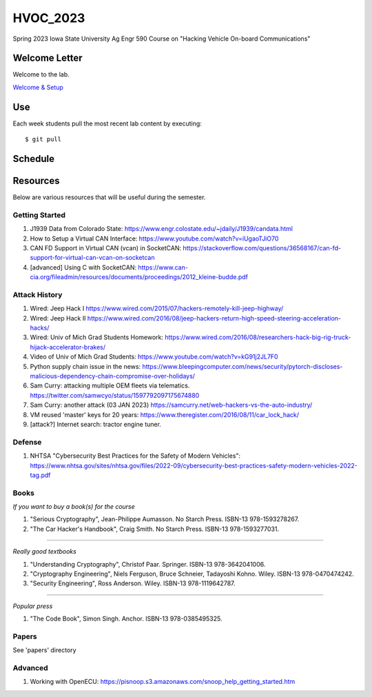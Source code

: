 HVOC_2023
=========

Spring 2023 Iowa State University Ag Engr 590 Course on "Hacking Vehicle
On-board Communications"


Welcome Letter
--------------

Welcome to the lab. 

`Welcome & Setup <docs/welcome.rst>`_

Use
---

Each week students pull the most recent lab content by executing::

	$ git pull


Schedule
--------

.. image:: docs/lab_schedule.png


Resources
---------

Below are various resources that will be useful during the semester.

Getting Started
...............

#. J1939 Data from Colorado State: https://www.engr.colostate.edu/~jdaily/J1939/candata.html

#. How to Setup a Virtual CAN Interface: https://www.youtube.com/watch?v=iUgaoTJiO70

#. CAN FD Support in Virtual CAN (vcan) in SocketCAN: https://stackoverflow.com/questions/36568167/can-fd-support-for-virtual-can-vcan-on-socketcan

#. [advanced] Using C with SocketCAN: https://www.can-cia.org/fileadmin/resources/documents/proceedings/2012_kleine-budde.pdf


Attack History
..............

#. Wired: Jeep Hack I https://www.wired.com/2015/07/hackers-remotely-kill-jeep-highway/

#. Wired: Jeep Hack II https://www.wired.com/2016/08/jeep-hackers-return-high-speed-steering-acceleration-hacks/

#. Wired: Univ of Mich Grad Students Homework: https://www.wired.com/2016/08/researchers-hack-big-rig-truck-hijack-accelerator-brakes/

#. Video of Univ of Mich Grad Students: https://www.youtube.com/watch?v=kG91j2JL7F0

#. Python supply chain issue in the news: https://www.bleepingcomputer.com/news/security/pytorch-discloses-malicious-dependency-chain-compromise-over-holidays/

#. Sam Curry:  attacking multiple OEM fleets via telematics. https://twitter.com/samwcyo/status/1597792097175674880 

#. Sam Curry: another attack (03 JAN 2023) https://samcurry.net/web-hackers-vs-the-auto-industry/

#. VM reused 'master' keys for 20 years: https://www.theregister.com/2016/08/11/car_lock_hack/

#. [attack?] Internet search: tractor engine tuner.

Defense
.......

#. NHTSA "Cybersecurity Best Practices for the Safety of Modern Vehicles": https://www.nhtsa.gov/sites/nhtsa.gov/files/2022-09/cybersecurity-best-practices-safety-modern-vehicles-2022-tag.pdf

Books
.....


*If you want to buy a book(s) for the course*

#. "Serious Cryptography", Jean-Philippe Aumasson. No Starch Press. ISBN-13 978-1593278267.

#. "The Car Hacker's Handbook", Craig Smith. No Starch Press. ISBN-13 978-1593277031.
 
----

*Really good textbooks*

#. "Understanding Cryptography", Christof Paar. Springer. ISBN-13 978-3642041006.

#. "Cryptography Engineering", Niels Ferguson, Bruce Schneier, Tadayoshi Kohno. Wiley. ISBN-13 978-0470474242.

#. "Security Engineering", Ross Anderson. Wiley. ISBN-13 978-1119642787.

----

*Popular press*

#. "The Code Book", Simon Singh. Anchor. ISBN-13 978-0385495325.

Papers
......

See 'papers' directory 

Advanced
........

#. Working with OpenECU: https://pisnoop.s3.amazonaws.com/snoop_help_getting_started.htm


